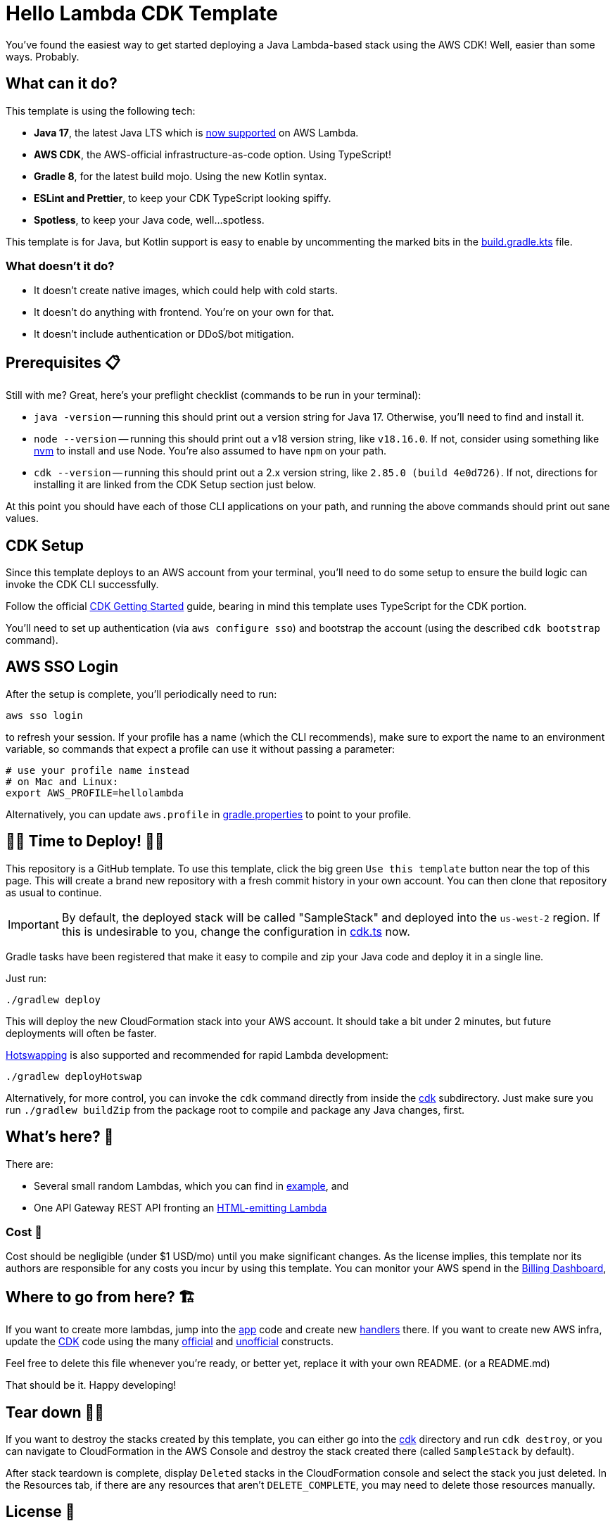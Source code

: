 = Hello Lambda CDK Template

You've found the easiest way to get started deploying a Java Lambda-based stack using the AWS CDK! Well, easier than some ways. Probably.

== What can it do?

This template is using the following tech:

* *Java 17*, the latest Java LTS which is https://aws.amazon.com/about-aws/whats-new/2023/04/aws-lambda-java-17/[now supported] on AWS Lambda.
* *AWS CDK*, the AWS-official infrastructure-as-code option. Using TypeScript!
* *Gradle 8*, for the latest build mojo. Using the new Kotlin syntax.
* *ESLint and Prettier*, to keep your CDK TypeScript looking spiffy.
* *Spotless*, to keep your Java code, well...spotless.

This template is for Java, but Kotlin support is easy to enable by uncommenting the marked bits in the link:app/build.gradle.kts[build.gradle.kts] file.

=== What doesn't it do?

* It doesn't create native images, which could help with cold starts.
* It doesn't do anything with frontend. You're on your own for that.
* It doesn't include authentication or DDoS/bot mitigation.

== Prerequisites 📋

Still with me? Great, here's your preflight checklist (commands to be run in your terminal):

* `java -version` -- running this should print out a version string for Java 17. Otherwise, you'll need to find and install it.
* `node --version` -- running this should print out a v18 version string, like `v18.16.0`. If not, consider using something like https://github.com/nvm-sh/nvm[nvm] to install and use Node. You're also assumed to have `npm` on your path.
* `cdk --version` -- running this should print out a 2.x version string, like `2.85.0 (build 4e0d726)`. If not, directions for installing it are linked from the CDK Setup section just below.

At this point you should have each of those CLI applications on your path, and running the above commands should print out sane values.

== CDK Setup

Since this template deploys to an AWS account from your terminal, you'll need to do some setup to ensure the build logic can invoke the CDK CLI successfully.

Follow the official https://docs.aws.amazon.com/cdk/v2/guide/getting_started.html[CDK Getting Started] guide, bearing in mind this template uses TypeScript for the CDK portion.

You'll need to set up authentication (via `aws configure sso`) and bootstrap the account (using the described `cdk bootstrap` command).

== AWS SSO Login

After the setup is complete, you'll periodically need to run:

[source]
----
aws sso login
----

to refresh your session. If your profile has a name (which the CLI recommends), make sure to export the name to an environment variable, so commands that expect a profile can use it without passing a parameter:

[source]
----
# use your profile name instead
# on Mac and Linux:
export AWS_PROFILE=hellolambda
----

Alternatively, you can update `aws.profile` in link:gradle.properties[gradle.properties] to point to your profile.

== 🚀🚀 Time to Deploy! 🚀🚀 ==

This repository is a GitHub template. To use this template, click the big green `Use this template` button near the top of this page. This will create a brand new repository with a fresh commit history in your own account. You can then clone that repository as usual to continue.

IMPORTANT: By default, the deployed stack will be called "SampleStack" and deployed into the `us-west-2` region. If this is undesirable to you, change the configuration in link:cdk/bin/cdk.ts[cdk.ts] now.

Gradle tasks have been registered that make it easy to compile and zip your Java code and deploy it in a single line.

Just run:

[source,shell]
----
./gradlew deploy
----

This will deploy the new CloudFormation stack into your AWS account. It should take a bit under 2 minutes, but future deployments will often be faster.

https://docs.aws.amazon.com/cdk/v2/guide/cli.html#cli-deploy-hotswap[Hotswapping] is also supported and recommended for rapid Lambda development:

[source,shell]
----
./gradlew deployHotswap
----

Alternatively, for more control, you can invoke the `cdk` command directly from inside the link:cdk[cdk] subdirectory. Just make sure you run `./gradlew buildZip` from the package root to compile and package any Java changes, first.

== What's here? 👀

There are:

* Several small random Lambdas, which you can find in link:app/src/main/java/com/example/[example], and
* One API Gateway REST API fronting an link:app/src/main/java/com/example/HelloHttpHandler.java[HTML-emitting Lambda]

=== Cost 💸

Cost should be negligible (under $1 USD/mo) until you make significant changes. As the license implies, this template nor its authors are responsible for any costs you incur by using this template. You can monitor your AWS spend in the https://docs.aws.amazon.com/awsaccountbilling/latest/aboutv2/view-billing-dashboard.html[Billing Dashboard],

== Where to go from here? 🏗

If you want to create more lambdas, jump into the link:app[app] code and create new https://docs.aws.amazon.com/lambda/latest/dg/java-handler.html[handlers] there. If you want to create new AWS infra, update the https://docs.aws.amazon.com/cdk/v2/guide/home.html[CDK] code using the many https://docs.aws.amazon.com/cdk/api/v2/docs/aws-construct-library.html[official] and https://constructs.dev/[unofficial] constructs.

Feel free to delete this file whenever you're ready, or better yet, replace it with your own README. (or a README.md)

That should be it. Happy developing!

== Tear down 👋😢 ==

If you want to destroy the stacks created by this template, you can either go into the link:cdk[cdk] directory and run `cdk destroy`, or you can navigate to CloudFormation in the AWS Console and destroy the stack created there (called `SampleStack` by default).

After stack teardown is complete, display `Deleted` stacks in the CloudFormation console and select the stack you just deleted. In the Resources tab, if there are any resources that aren't `DELETE_COMPLETE`, you may need to delete those resources manually.

== License 👮

This project is licensed under the https://opensource.org/license/mit/[MIT License].

(A `LICENSE` file isn't present because this repository is meant to be used as a template, and I don't want users to accidentally MIT-license code created from this template.)